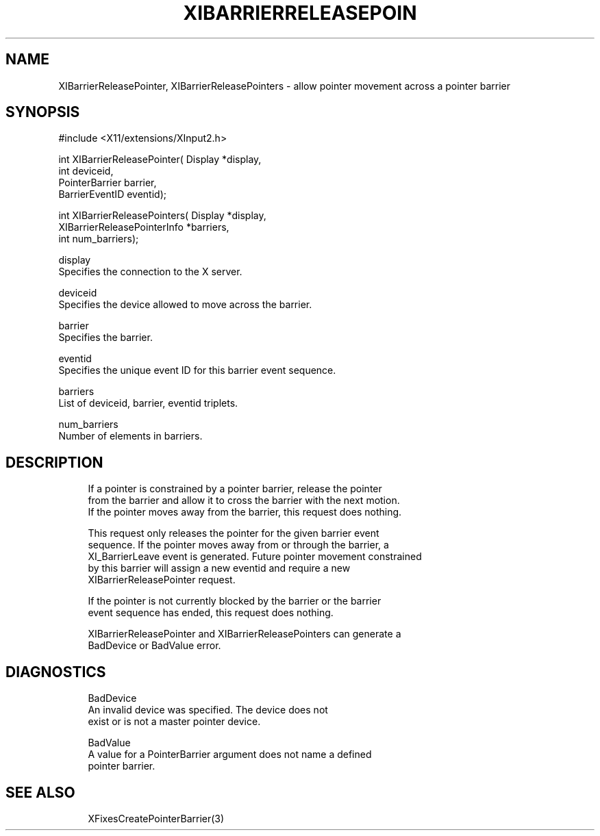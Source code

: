 '\" t
.\"     Title: xibarrierreleasepointer
.\"    Author: [FIXME: author] [see http://docbook.sf.net/el/author]
.\" Generator: DocBook XSL Stylesheets v1.78.1 <http://docbook.sf.net/>
.\"      Date: 05/30/2013
.\"    Manual: \ \&
.\"    Source: \ \&
.\"  Language: English
.\"
.TH "XIBARRIERRELEASEPOIN" "3" "05/30/2013" "\ \&" "\ \&"
.\" -----------------------------------------------------------------
.\" * Define some portability stuff
.\" -----------------------------------------------------------------
.\" ~~~~~~~~~~~~~~~~~~~~~~~~~~~~~~~~~~~~~~~~~~~~~~~~~~~~~~~~~~~~~~~~~
.\" http://bugs.debian.org/507673
.\" http://lists.gnu.org/archive/html/groff/2009-02/msg00013.html
.\" ~~~~~~~~~~~~~~~~~~~~~~~~~~~~~~~~~~~~~~~~~~~~~~~~~~~~~~~~~~~~~~~~~
.ie \n(.g .ds Aq \(aq
.el       .ds Aq '
.\" -----------------------------------------------------------------
.\" * set default formatting
.\" -----------------------------------------------------------------
.\" disable hyphenation
.nh
.\" disable justification (adjust text to left margin only)
.ad l
.\" -----------------------------------------------------------------
.\" * MAIN CONTENT STARTS HERE *
.\" -----------------------------------------------------------------
.SH "NAME"
XIBarrierReleasePointer, XIBarrierReleasePointers \- allow pointer movement across a pointer barrier
.SH "SYNOPSIS"
.sp
.nf
#include <X11/extensions/XInput2\&.h>
.fi
.sp
.nf
int XIBarrierReleasePointer( Display *display,
                             int deviceid,
                             PointerBarrier barrier,
                             BarrierEventID eventid);
.fi
.sp
.nf
int XIBarrierReleasePointers( Display *display,
                              XIBarrierReleasePointerInfo *barriers,
                              int num_barriers);
.fi
.sp
.nf
display
       Specifies the connection to the X server\&.
.fi
.sp
.nf
deviceid
       Specifies the device allowed to move across the barrier\&.
.fi
.sp
.nf
barrier
       Specifies the barrier\&.
.fi
.sp
.nf
eventid
       Specifies the unique event ID for this barrier event sequence\&.
.fi
.sp
.nf
barriers
       List of deviceid, barrier, eventid triplets\&.
.fi
.sp
.nf
num_barriers
       Number of elements in barriers\&.
.fi
.SH "DESCRIPTION"
.sp
.if n \{\
.RS 4
.\}
.nf
If a pointer is constrained by a pointer barrier, release the pointer
from the barrier and allow it to cross the barrier with the next motion\&.
If the pointer moves away from the barrier, this request does nothing\&.
.fi
.if n \{\
.RE
.\}
.sp
.if n \{\
.RS 4
.\}
.nf
This request only releases the pointer for the given barrier event
sequence\&. If the pointer moves away from or through the barrier, a
XI_BarrierLeave event is generated\&. Future pointer movement constrained
by this barrier will assign a new eventid and require a new
XIBarrierReleasePointer request\&.
.fi
.if n \{\
.RE
.\}
.sp
.if n \{\
.RS 4
.\}
.nf
If the pointer is not currently blocked by the barrier or the barrier
event sequence has ended, this request does nothing\&.
.fi
.if n \{\
.RE
.\}
.sp
.if n \{\
.RS 4
.\}
.nf
XIBarrierReleasePointer and XIBarrierReleasePointers can generate a
BadDevice or BadValue error\&.
.fi
.if n \{\
.RE
.\}
.SH "DIAGNOSTICS"
.sp
.if n \{\
.RS 4
.\}
.nf
BadDevice
       An invalid device was specified\&. The device does not
       exist or is not a master pointer device\&.
.fi
.if n \{\
.RE
.\}
.sp
.if n \{\
.RS 4
.\}
.nf
BadValue
       A value for a PointerBarrier argument does not name a defined
       pointer barrier\&.
.fi
.if n \{\
.RE
.\}
.SH "SEE ALSO"
.sp
.if n \{\
.RS 4
.\}
.nf
XFixesCreatePointerBarrier(3)
.fi
.if n \{\
.RE
.\}
